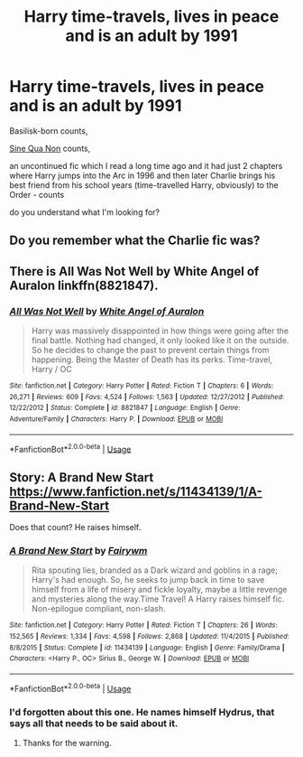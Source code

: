 #+TITLE: Harry time-travels, lives in peace and is an adult by 1991

* Harry time-travels, lives in peace and is an adult by 1991
:PROPERTIES:
:Author: Sharedo
:Score: 9
:DateUnix: 1531439264.0
:DateShort: 2018-Jul-13
:FlairText: Request
:END:
Basilisk-born counts,

[[https://www.fanfiction.net/s/11244373][Sine Qua Non]] counts,

an uncontinued fic which I read a long time ago and it had just 2 chapters where Harry jumps into the Arc in 1996 and then later Charlie brings his best friend from his school years (time-travelled Harry, obviously) to the Order - counts

do you understand what I'm looking for?


** Do you remember what the Charlie fic was?
:PROPERTIES:
:Author: TimeTurner394
:Score: 3
:DateUnix: 1531511335.0
:DateShort: 2018-Jul-14
:END:


** There is All Was Not Well by White Angel of Auralon linkffn(8821847).
:PROPERTIES:
:Author: Nolitimeremessorem24
:Score: 1
:DateUnix: 1531481457.0
:DateShort: 2018-Jul-13
:END:

*** [[https://www.fanfiction.net/s/8821847/1/][*/All Was Not Well/*]] by [[https://www.fanfiction.net/u/2149875/White-Angel-of-Auralon][/White Angel of Auralon/]]

#+begin_quote
  Harry was massively disappointed in how things were going after the final battle. Nothing had changed, it only looked like it on the outside. So he decides to change the past to prevent certain things from happening. Being the Master of Death has its perks. Time-travel, Harry / OC
#+end_quote

^{/Site/:} ^{fanfiction.net} ^{*|*} ^{/Category/:} ^{Harry} ^{Potter} ^{*|*} ^{/Rated/:} ^{Fiction} ^{T} ^{*|*} ^{/Chapters/:} ^{6} ^{*|*} ^{/Words/:} ^{26,271} ^{*|*} ^{/Reviews/:} ^{609} ^{*|*} ^{/Favs/:} ^{4,524} ^{*|*} ^{/Follows/:} ^{1,563} ^{*|*} ^{/Updated/:} ^{12/27/2012} ^{*|*} ^{/Published/:} ^{12/22/2012} ^{*|*} ^{/Status/:} ^{Complete} ^{*|*} ^{/id/:} ^{8821847} ^{*|*} ^{/Language/:} ^{English} ^{*|*} ^{/Genre/:} ^{Adventure/Family} ^{*|*} ^{/Characters/:} ^{Harry} ^{P.} ^{*|*} ^{/Download/:} ^{[[http://www.ff2ebook.com/old/ffn-bot/index.php?id=8821847&source=ff&filetype=epub][EPUB]]} ^{or} ^{[[http://www.ff2ebook.com/old/ffn-bot/index.php?id=8821847&source=ff&filetype=mobi][MOBI]]}

--------------

*FanfictionBot*^{2.0.0-beta} | [[https://github.com/tusing/reddit-ffn-bot/wiki/Usage][Usage]]
:PROPERTIES:
:Author: FanfictionBot
:Score: 1
:DateUnix: 1531481467.0
:DateShort: 2018-Jul-13
:END:


** Story: A Brand New Start [[https://www.fanfiction.net/s/11434139/1/A-Brand-New-Start]]

Does that count? He raises himself.
:PROPERTIES:
:Author: Edocsiru
:Score: 1
:DateUnix: 1531489149.0
:DateShort: 2018-Jul-13
:END:

*** [[https://www.fanfiction.net/s/11434139/1/][*/A Brand New Start/*]] by [[https://www.fanfiction.net/u/972483/Fairywm][/Fairywm/]]

#+begin_quote
  Rita spouting lies, branded as a Dark wizard and goblins in a rage; Harry's had enough. So, he seeks to jump back in time to save himself from a life of misery and fickle loyalty, maybe a little revenge and mysteries along the way.Time Travel! A Harry raises himself fic. Non-epilogue compliant, non-slash.
#+end_quote

^{/Site/:} ^{fanfiction.net} ^{*|*} ^{/Category/:} ^{Harry} ^{Potter} ^{*|*} ^{/Rated/:} ^{Fiction} ^{T} ^{*|*} ^{/Chapters/:} ^{26} ^{*|*} ^{/Words/:} ^{152,565} ^{*|*} ^{/Reviews/:} ^{1,334} ^{*|*} ^{/Favs/:} ^{4,598} ^{*|*} ^{/Follows/:} ^{2,868} ^{*|*} ^{/Updated/:} ^{11/4/2015} ^{*|*} ^{/Published/:} ^{8/8/2015} ^{*|*} ^{/Status/:} ^{Complete} ^{*|*} ^{/id/:} ^{11434139} ^{*|*} ^{/Language/:} ^{English} ^{*|*} ^{/Genre/:} ^{Family/Drama} ^{*|*} ^{/Characters/:} ^{<Harry} ^{P.,} ^{OC>} ^{Sirius} ^{B.,} ^{George} ^{W.} ^{*|*} ^{/Download/:} ^{[[http://www.ff2ebook.com/old/ffn-bot/index.php?id=11434139&source=ff&filetype=epub][EPUB]]} ^{or} ^{[[http://www.ff2ebook.com/old/ffn-bot/index.php?id=11434139&source=ff&filetype=mobi][MOBI]]}

--------------

*FanfictionBot*^{2.0.0-beta} | [[https://github.com/tusing/reddit-ffn-bot/wiki/Usage][Usage]]
:PROPERTIES:
:Author: FanfictionBot
:Score: 1
:DateUnix: 1531489205.0
:DateShort: 2018-Jul-13
:END:


*** I'd forgotten about this one. He names himself Hydrus, that says all that needs to be said about it.
:PROPERTIES:
:Author: albertscoot
:Score: 1
:DateUnix: 1531521411.0
:DateShort: 2018-Jul-14
:END:

**** Thanks for the warning.
:PROPERTIES:
:Author: bernstien
:Score: 1
:DateUnix: 1531532702.0
:DateShort: 2018-Jul-14
:END:
